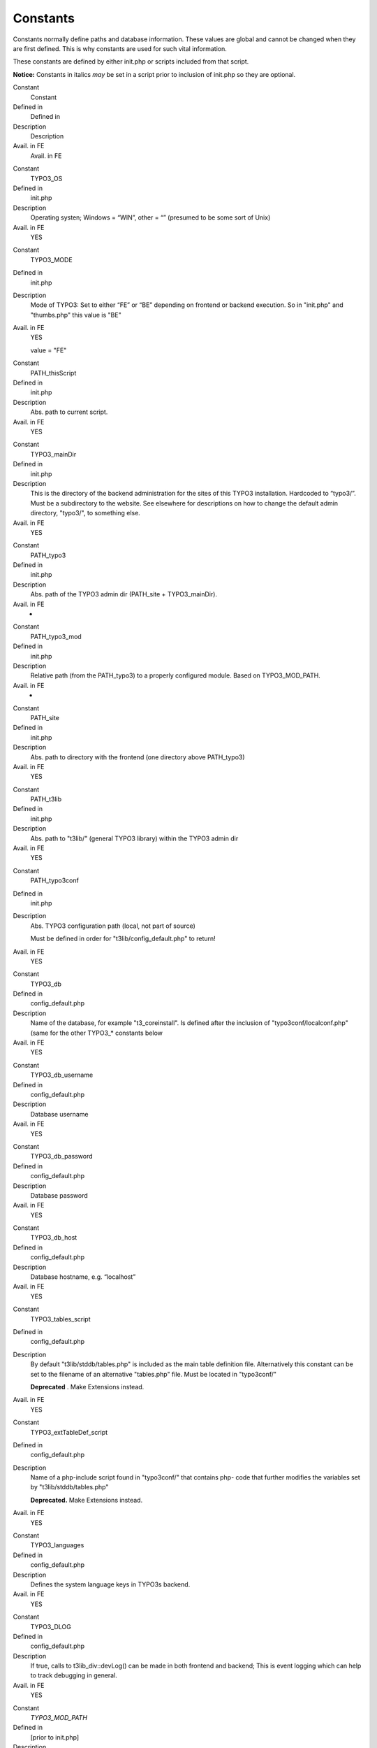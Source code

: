 ﻿

.. ==================================================
.. FOR YOUR INFORMATION
.. --------------------------------------------------
.. -*- coding: utf-8 -*- with BOM.

.. ==================================================
.. DEFINE SOME TEXTROLES
.. --------------------------------------------------
.. role::   underline
.. role::   typoscript(code)
.. role::   ts(typoscript)
   :class:  typoscript
.. role::   php(code)


Constants
^^^^^^^^^

Constants normally define paths and database information. These values
are global and cannot be changed when they are first defined. This is
why constants are used for such vital information.

These constants are defined by either init.php or scripts included
from that script.

**Notice:** Constants in italics  *may* be set in a script prior to
inclusion of init.php so they are optional.

.. ### BEGIN~OF~TABLE ###

.. container:: table-row

   Constant
         Constant
   
   Defined in
         Defined in
   
   Description
         Description
   
   Avail. in FE
         Avail. in FE


.. container:: table-row

   Constant
         TYPO3\_OS
   
   Defined in
         init.php
   
   Description
         Operating systen; Windows = “WIN”, other = “” (presumed to be some
         sort of Unix)
   
   Avail. in FE
         YES


.. container:: table-row

   Constant
         TYPO3\_MODE
   
   Defined in
         init.php
   
   Description
         Mode of TYPO3: Set to either “FE” or “BE” depending on frontend or
         backend execution. So in "init.php" and "thumbs.php" this value is
         "BE"
   
   Avail. in FE
         YES
         
         value = "FE"


.. container:: table-row

   Constant
         PATH\_thisScript
   
   Defined in
         init.php
   
   Description
         Abs. path to current script.
   
   Avail. in FE
         YES


.. container:: table-row

   Constant
         TYPO3\_mainDir
   
   Defined in
         init.php
   
   Description
         This is the directory of the backend administration for the sites of
         this TYPO3 installation. Hardcoded to “typo3/”. Must be a subdirectory
         to the website. See elsewhere for descriptions on how to change the
         default admin directory, "typo3/", to something else.
   
   Avail. in FE
         YES


.. container:: table-row

   Constant
         PATH\_typo3
   
   Defined in
         init.php
   
   Description
         Abs. path of the TYPO3 admin dir (PATH\_site + TYPO3\_mainDir).
   
   Avail. in FE
         -


.. container:: table-row

   Constant
         PATH\_typo3\_mod
   
   Defined in
         init.php
   
   Description
         Relative path (from the PATH\_typo3) to a properly configured module.
         Based on TYPO3\_MOD\_PATH.
   
   Avail. in FE
         -


.. container:: table-row

   Constant
         PATH\_site
   
   Defined in
         init.php
   
   Description
         Abs. path to directory with the frontend (one directory above
         PATH\_typo3)
   
   Avail. in FE
         YES


.. container:: table-row

   Constant
         PATH\_t3lib
   
   Defined in
         init.php
   
   Description
         Abs. path to "t3lib/" (general TYPO3 library) within the TYPO3 admin
         dir
   
   Avail. in FE
         YES


.. container:: table-row

   Constant
         PATH\_typo3conf
   
   Defined in
         init.php
   
   Description
         Abs. TYPO3 configuration path (local, not part of source)
         
         Must be defined in order for "t3lib/config\_default.php" to return!
   
   Avail. in FE
         YES


.. container:: table-row

   Constant
         TYPO3\_db
   
   Defined in
         config\_default.php
   
   Description
         Name of the database, for example "t3\_coreinstall". Is defined after
         the inclusion of "typo3conf/localconf.php" (same for the other
         TYPO3\_\* constants below
   
   Avail. in FE
         YES


.. container:: table-row

   Constant
         TYPO3\_db\_username
   
   Defined in
         config\_default.php
   
   Description
         Database username
   
   Avail. in FE
         YES


.. container:: table-row

   Constant
         TYPO3\_db\_password
   
   Defined in
         config\_default.php
   
   Description
         Database password
   
   Avail. in FE
         YES


.. container:: table-row

   Constant
         TYPO3\_db\_host
   
   Defined in
         config\_default.php
   
   Description
         Database hostname, e.g. “localhost”
   
   Avail. in FE
         YES


.. container:: table-row

   Constant
         TYPO3\_tables\_script
   
   Defined in
         config\_default.php
   
   Description
         By default "t3lib/stddb/tables.php" is included as the main table
         definition file. Alternatively this constant can be set to the
         filename of an alternative "tables.php" file. Must be located in
         "typo3conf/"
         
         **Deprecated** . Make Extensions instead.
   
   Avail. in FE
         YES


.. container:: table-row

   Constant
         TYPO3\_extTableDef\_script
   
   Defined in
         config\_default.php
   
   Description
         Name of a php-include script found in "typo3conf/" that contains php-
         code that further modifies the variables set by
         "t3lib/stddb/tables.php"
         
         **Deprecated.** Make Extensions instead.
   
   Avail. in FE
         YES


.. container:: table-row

   Constant
         TYPO3\_languages
   
   Defined in
         config\_default.php
   
   Description
         Defines the system language keys in TYPO3s backend.
   
   Avail. in FE
         YES


.. container:: table-row

   Constant
         TYPO3\_DLOG
   
   Defined in
         config\_default.php
   
   Description
         If true, calls to t3lib\_div::devLog() can be made in both frontend
         and backend; This is event logging which can help to track debugging
         in general.
   
   Avail. in FE
         YES


.. container:: table-row

   Constant
         *TYPO3\_MOD\_PATH*
   
   Defined in
         [prior to init.php]
   
   Description
         Path to module relative to PATH\_typo3 (as defined in the module
         configuration). Must be defined prior to "init.php".
   
   Avail. in FE
         -


.. container:: table-row

   Constant
         *TYPO3\_enterInstallScript*
   
   Defined in
         [prior to init.php]
   
   Description
         If defined and set true the Install Tool is activated and the script
         exits after that. Used in "typo3/install/index.php":
         
         **Example:**
         
         ::
         
            define('TYPO3_enterInstallScript', '1');
   
   Avail. in FE
         -


.. container:: table-row

   Constant
         *TYPO3\_PROCEED\_IF\_NO\_USER*
   
   Defined in
         [prior to init.php]
   
   Description
         If defined and set true the "init.php" script will return to the
         parent script  *even if no backend user was authenticated!*
         
         This constant is set by for instance the "index.php" script so it can
         include "init.php" and still show the login form:
         
         ::
         
            define("TYPO3_PROCEED_IF_NO_USER", 1);
            require ("init.php");
         
         Please be very careful with this feature - use it only when you have
         total control of what you are doing!
   
   Avail. in FE
         -


.. container:: table-row

   Constant
         *TYPO3\_cliMode*
   
   Defined in
         [prior to init.php]
   
   Description
         Initiates CLI (Command Line Interface) mode. This is used when you
         want a shell executable PHP script to initialize a TYPO3 backend.
         
         For more details see section about “Initialize TYPO3 backend in a PHP
         shell script” in “Inside TYPO3”
   
   Avail. in FE


.. container:: table-row

   Constant
         *TYPO3\_version*
   
   Defined in
         config\_default.php
   
   Description
         The TYPO3 version:
         
         x.x.x for released versions,
         
         x.x.x-dev for development versions leading up to releases
         
         x.x.x-bx for beta-versions
   
   Avail. in FE
         YES


.. ###### END~OF~TABLE ######

